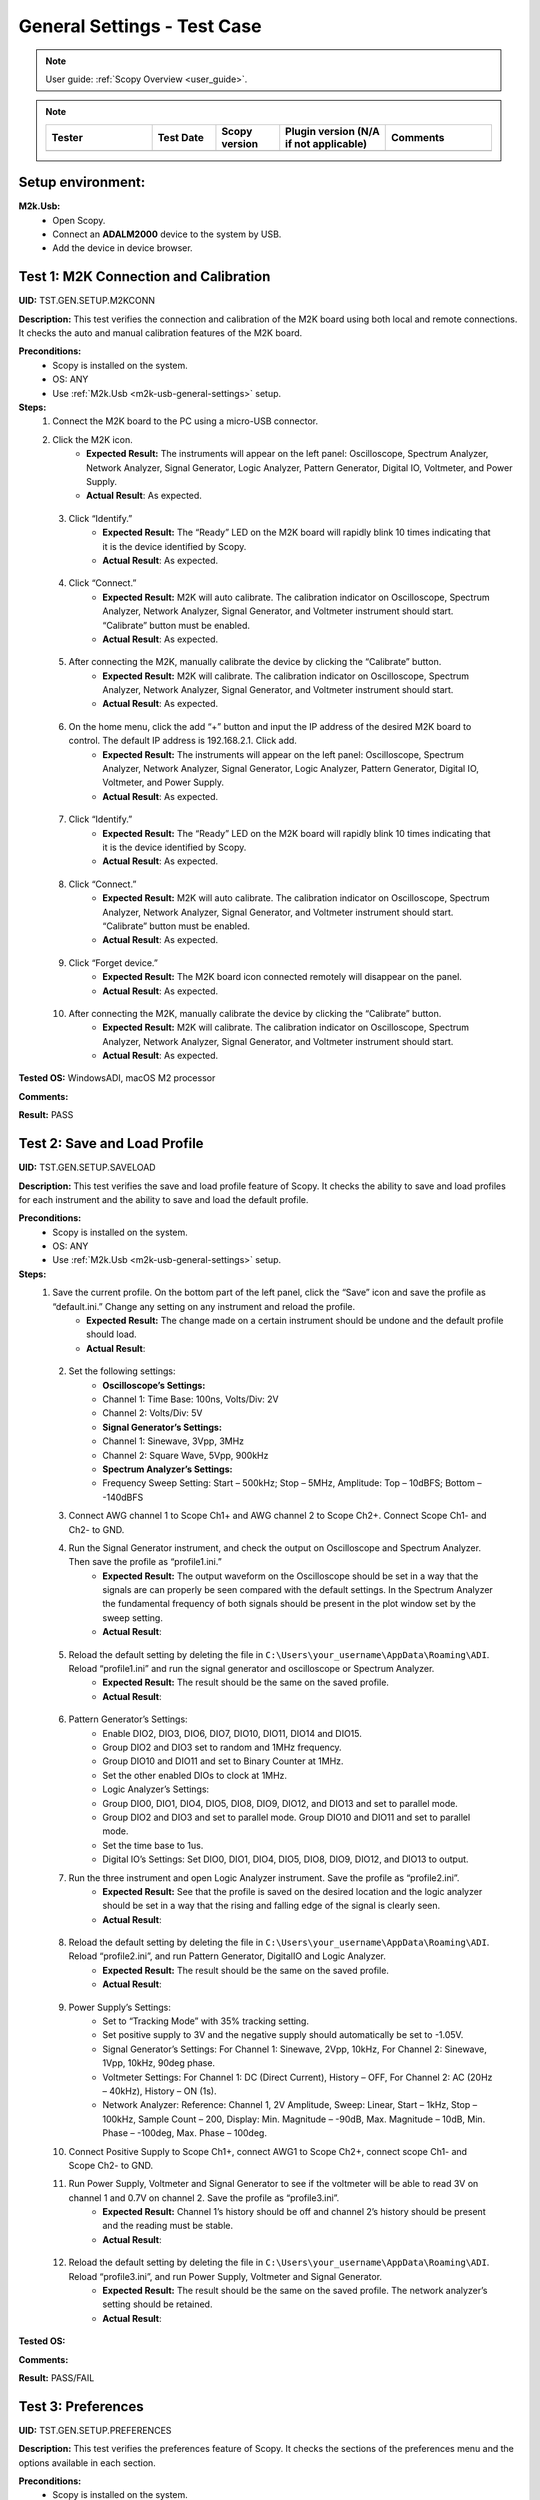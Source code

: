 .. _m2k_general_settings_tests:

General Settings - Test Case
===============================================

.. note::

    User guide: :ref:`Scopy Overview <user_guide>`.


.. note::
    .. list-table::
       :widths: 50 30 30 50 50
       :header-rows: 1

       * - Tester
         - Test Date
         - Scopy version
         - Plugin version (N/A if not applicable)
         - Comments
       * - 
         - 
         - 
         - 
         - 

Setup environment:
-----------------------------------------------

.. _m2k-usb-general-settings:

**M2k.Usb:**
        - Open Scopy.
        - Connect an **ADALM2000** device to the system by USB.
        - Add the device in device browser.


Test 1: M2K Connection and Calibration
-----------------------------------------------

**UID:** TST.GEN.SETUP.M2KCONN

**Description:** This test verifies the connection and calibration of the M2K board using both local and remote connections. It checks the auto and manual calibration features of the M2K board.

**Preconditions:**
        - Scopy is installed on the system.
        - OS: ANY
        - Use :ref:`M2k.Usb <m2k-usb-general-settings>` setup.

**Steps:**
        1. Connect the M2K board to the PC using a micro-USB connector.
        2. Click the M2K icon.
                - **Expected Result:** The instruments will appear on the left panel: Oscilloscope, Spectrum Analyzer, Network Analyzer, Signal Generator, Logic Analyzer, Pattern Generator, Digital IO, Voltmeter, and Power Supply.
                - **Actual Result**: As expected.

..
  Actual test result goes here.
..

        3. Click “Identify.”
                - **Expected Result:** The “Ready” LED on the M2K board will rapidly blink 10 times indicating that it is the device identified by Scopy.
                - **Actual Result**: As expected.

..
  Actual test result goes here.
..

        4. Click “Connect.”
                - **Expected Result:** M2K will auto calibrate. The calibration indicator on Oscilloscope, Spectrum Analyzer, Network Analyzer, Signal Generator, and Voltmeter instrument should start. “Calibrate” button must be enabled.
                - **Actual Result**: As expected.

..
  Actual test result goes here.
..

        5. After connecting the M2K, manually calibrate the device by clicking the “Calibrate” button.
                - **Expected Result:** M2K will calibrate. The calibration indicator on Oscilloscope, Spectrum Analyzer, Network Analyzer, Signal Generator, and Voltmeter instrument should start.
                - **Actual Result**: As expected.

..
  Actual test result goes here.
..

        6. On the home menu, click the add “+” button and input the IP address of the desired M2K board to control. The default IP address is 192.168.2.1. Click add.
                - **Expected Result:** The instruments will appear on the left panel: Oscilloscope, Spectrum Analyzer, Network Analyzer, Signal Generator, Logic Analyzer, Pattern Generator, Digital IO, Voltmeter, and Power Supply.
                - **Actual Result**: As expected.

..
  Actual test result goes here.
..

        7. Click “Identify.”
                - **Expected Result:** The “Ready” LED on the M2K board will rapidly blink 10 times indicating that it is the device identified by Scopy.
                - **Actual Result**: As expected.

..
  Actual test result goes here.
..

        8. Click “Connect.”
                - **Expected Result:** M2K will auto calibrate. The calibration indicator on Oscilloscope, Spectrum Analyzer, Network Analyzer, Signal Generator, and Voltmeter instrument should start. “Calibrate” button must be enabled.
                - **Actual Result**: As expected.

..
  Actual test result goes here.
..

        9. Click “Forget device.”
                - **Expected Result:** The M2K board icon connected remotely will disappear on the panel.
                - **Actual Result**: As expected.

..
  Actual test result goes here.
..

        10. After connecting the M2K, manually calibrate the device by clicking the “Calibrate” button.
                 - **Expected Result:** M2K will calibrate. The calibration indicator on Oscilloscope, Spectrum Analyzer, Network Analyzer, Signal Generator, and Voltmeter instrument should start.
                 - **Actual Result**: As expected.

..
  Actual test result goes here.
..

**Tested OS:** WindowsADI, macOS M2 processor

..
  Details about the tested OS goes here.

**Comments:**

..
  Any comments about the test goes here.

**Result:** PASS

..
  The result of the test goes here (PASS/FAIL).


Test 2: Save and Load Profile
-----------------------------------------------

**UID:** TST.GEN.SETUP.SAVELOAD

**Description:** This test verifies the save and load profile feature of Scopy. It checks the ability to save and load profiles for each instrument and the ability to save and load the default profile.

**Preconditions:**
        - Scopy is installed on the system.
        - OS: ANY
        - Use :ref:`M2k.Usb <m2k-usb-general-settings>` setup.

**Steps:**
        1. Save the current profile. On the bottom part of the left panel, click the “Save” icon and save the profile as “default.ini.” Change any setting on any instrument and reload the profile.
                - **Expected Result:** The change made on a certain instrument should be undone and the default profile should load.
                - **Actual Result**:

..
  Actual test result goes here.
..

        2. Set the following settings:
                - **Oscilloscope’s Settings:**
                - Channel 1: Time Base: 100ns, Volts/Div: 2V
                - Channel 2: Volts/Div: 5V
                - **Signal Generator’s Settings:**
                - Channel 1: Sinewave, 3Vpp, 3MHz
                - Channel 2: Square Wave, 5Vpp, 900kHz
                - **Spectrum Analyzer’s Settings:**
                - Frequency Sweep Setting: Start – 500kHz; Stop – 5MHz, Amplitude: Top – 10dBFS; Bottom – -140dBFS
        3. Connect AWG channel 1 to Scope Ch1+ and AWG channel 2 to Scope Ch2+. Connect Scope Ch1- and Ch2- to GND.
        4. Run the Signal Generator instrument, and check the output on Oscilloscope and Spectrum Analyzer. Then save the profile as “profile1.ini.”
                - **Expected Result:** The output waveform on the Oscilloscope should be set in a way that the signals are can properly be seen compared with the default settings. In the Spectrum Analyzer the fundamental frequency of both signals should be present in the plot window set by the sweep setting.
                - **Actual Result**:

..
  Actual test result goes here.
..

        5. Reload the default setting by deleting the file in ``C:\Users\your_username\AppData\Roaming\ADI``. Reload “profile1.ini” and run the signal generator and oscilloscope or Spectrum Analyzer.
                - **Expected Result:** The result should be the same on the saved profile.
                - **Actual Result**:

..
  Actual test result goes here.
..

        6. Pattern Generator’s Settings:
                - Enable DIO2, DIO3, DIO6, DIO7, DIO10, DIO11, DIO14 and DIO15.
                - Group DIO2 and DIO3 set to random and 1MHz frequency.
                - Group DIO10 and DIO11 and set to Binary Counter at 1MHz.
                - Set the other enabled DIOs to clock at 1MHz.
                - Logic Analyzer’s Settings:
                - Group DIO0, DIO1, DIO4, DIO5, DIO8, DIO9, DIO12, and DIO13 and set to parallel mode.
                - Group DIO2 and DIO3 and set to parallel mode. Group DIO10 and DIO11 and set to parallel mode.
                - Set the time base to 1us.
                - Digital IO’s Settings: Set DIO0, DIO1, DIO4, DIO5, DIO8, DIO9, DIO12, and DIO13 to output.
        7. Run the three instrument and open Logic Analyzer instrument. Save the profile as “profile2.ini”.
                - **Expected Result:** See that the profile is saved on the desired location and the logic analyzer should be set in a way that the rising and falling edge of the signal is clearly seen.
                - **Actual Result**:

..
  Actual test result goes here.
..

        8. Reload the default setting by deleting the file in ``C:\Users\your_username\AppData\Roaming\ADI``. Reload “profile2.ini”, and run Pattern Generator, DigitalIO and Logic Analyzer.
                - **Expected Result:** The result should be the same on the saved profile.
                - **Actual Result**:

..
  Actual test result goes here.
..

        9. Power Supply’s Settings:
                - Set to “Tracking Mode” with 35% tracking setting.
                - Set positive supply to 3V and the negative supply should automatically be set to -1.05V.
                - Signal Generator’s Settings: For Channel 1: Sinewave, 2Vpp, 10kHz, For Channel 2: Sinewave, 1Vpp, 10kHz, 90deg phase.
                - Voltmeter Settings: For Channel 1: DC (Direct Current), History – OFF, For Channel 2: AC (20Hz – 40kHz), History – ON (1s).
                - Network Analyzer: Reference: Channel 1, 2V Amplitude, Sweep: Linear, Start – 1kHz, Stop – 100kHz, Sample Count – 200, Display: Min. Magnitude – -90dB, Max. Magnitude – 10dB, Min. Phase – -100deg, Max. Phase – 100deg.
        10. Connect Positive Supply to Scope Ch1+, connect AWG1 to Scope Ch2+, connect scope Ch1- and Scope Ch2- to GND.
        11. Run Power Supply, Voltmeter and Signal Generator to see if the voltmeter will be able to read 3V on channel 1 and 0.7V on channel 2. Save the profile as “profile3.ini”.
                 - **Expected Result:** Channel 1’s history should be off and channel 2’s history should be present and the reading must be stable.
                 - **Actual Result**:

..
  Actual test result goes here.
..

        12. Reload the default setting by deleting the file in ``C:\Users\your_username\AppData\Roaming\ADI``. Reload “profile3.ini”, and run Power Supply, Voltmeter and Signal Generator.
                 - **Expected Result:** The result should be the same on the saved profile. The network analyzer’s setting should be retained.
                 - **Actual Result**:

..
  Actual test result goes here.
..

**Tested OS:**

..
  Details about the tested OS goes here.

**Comments:**

..
  Any comments about the test goes here.

**Result:** PASS/FAIL

..
  The result of the test goes here (PASS/FAIL).


Test 3: Preferences
-----------------------------------------------

**UID:** TST.GEN.SETUP.PREFERENCES

**Description:** This test verifies the preferences feature of Scopy. It checks the sections of the preferences menu and the options available in each section.

**Preconditions:**
        - Scopy is installed on the system.
        - OS: ANY
        - Use :ref:`M2k.Usb <m2k-usb-general-settings>` setup.

**Steps:**
        1. Click the Preferences option located below the instrument options. After the Preferences menu appears, click the M2kPlugin tab.
                - **Expected Result:** The Preferences menu should contain several sections: General, Analog tools and Logic tools.
                - **Actual Result:** As expected.

..
  Actual test result goes here.
..

        2. Enable “Save session when closing Scopy.” This setting is in the General tab.
        3. Use Scopy and play with its instruments, changing the configurations and settings. Close Scopy and reopen.
        4. On the General tab, click the M2K icon and drag down to see the debug section.
                - **Expected Result:** A dialog box with the “Restart” text should appear confirming the reset command.
                - **Actual Result:** As expected (doc changes).

..
  Actual test result goes here.
..

        5. Reset profile to default by deleting the files from ``C:\Users\your_username\AppData\Roaming\ADI``.
                - Enable auto save feature.
                - Load profile 1, profile 2 or profile 3 from Testing Save and Load feature steps.
                - Close Scopy and Open.
        6. Following step 5, open Scopy and the current profile should be one of the profiles created from the Save and load test case.
                - On the General Setting preference, the reset scopy is located in the lower right of the Scopy screen.
                - Click reset scopy.
                        - **Expected Result:** Reopening Scopy, the profile loaded should be the profile saved. Scopy should return to its default setting. Similar with deleting the files from folder.
                        - **Actual Result:** As expected (doc changes).

..
  Actual test result goes here.
..

        7. In the M2kPlugin Tab, under the Analog tools section, labels on the plot may be toggled on or off.
                - **Expected Result:** Checking the Oscilloscope plot, the labels must synchronize with the option chosen.
                - **Actual Result:** As expected.

..
  Actual test result goes here.
..

        8. On the Analog tools section, an option to search or not to search marker peaks in the visible domain is given.
        9. Signal Generator’s Settings:
                - For Channel 1: Sinewave, 10Vpp, 500kHz.
                - Spectrum Analyzer’s Sweep Settings: Start – 700kHz, Stop – 1MHz.
                - Disable Channel 2.
                - Connect AWG channel 1 to Scope Ch1+.
        10. Under the Marker Settings, click Marker 1 then “Peak.” Turn the Marker Table on and look for the marked frequencies.
                - **Expected Result:** A marker labeled M1 will automatically appear on the spectrum upon clicking Marker 1. Clicking “Peak” will put the Marker on the 500kHz mark.
                - **Actual Result:** As expected.

..
  Actual test result goes here.
..

        11. Under the Analog tools section, The number of periods shown may be adjusted from 2 to 9.
                - **Expected Result:** The signal generator’s graphical representation must follow the desired number of periods on the lower frequency channel (if both channels are configured to output waveform signals). When numbers other than 2 to 9 are entered, the number and the line under it turns to red.
                - **Actual Result:** As expected (fixed bug).

..
  Actual test result goes here.
..

        12. On the Analog tools section, an option to display 0dB on the graph is available. Click to enable it.
        13. Construct a first-order low pass RC filter with the following components: R = 470 Ohms, C = 1uF. This will have a cut-off frequency of ~340 Hz.
        14. Network Analyzer’s Settings
                - Reference: Channel 1
                - 1V Amplitude
                - 0V Offset
                - Sweep: Logarithmic
                - Start – 10Hz
                - Stop – 500kHz
                - Sample Count - 100
                - Display settings:
                - Min. Magnitude – -90dB
                - Max. Magnitude – 10dB
                - Min. Phase – -150deg
                - Max. Phase – 60deg
                - Run Network Analyzer.
                        - **Expected Result:** The Bode Plot has 0dB on its labels.
                        - **Actual Result:** As expected.

..
  Actual test result goes here.
..

**Tested OS:** Ubuntu 22.10

..
  Details about the tested OS goes here.

**Comments:**

..
  Any comments about the test goes here.

**Result:** PASS

..
  The result of the test goes here (PASS/FAIL).

